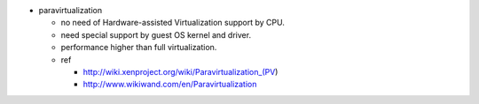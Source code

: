 - paravirtualization

  - no need of Hardware-assisted Virtualization support by CPU.
  - need special support by guest OS kernel and driver.
  - performance higher than full virtualization.
  - ref
    
    - http://wiki.xenproject.org/wiki/Paravirtualization_(PV)
    - http://www.wikiwand.com/en/Paravirtualization

